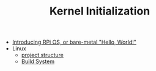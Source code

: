 #+TITLE: Kernel Initialization 
#+HTML_HEAD: <link rel="stylesheet" type="text/css" href="../css/main.css" />
#+HTML_LINK_HOME: ../rpios.html
#+OPTIONS: num:nil timestamp:nil ^:nil

+ [[file:introduction.org][Introducing RPi OS, or bare-metal "Hello, World!"]]
+ Linux
  + [[file:linux.org][project structure]]
  + [[file:build_system.org][Build System]]
